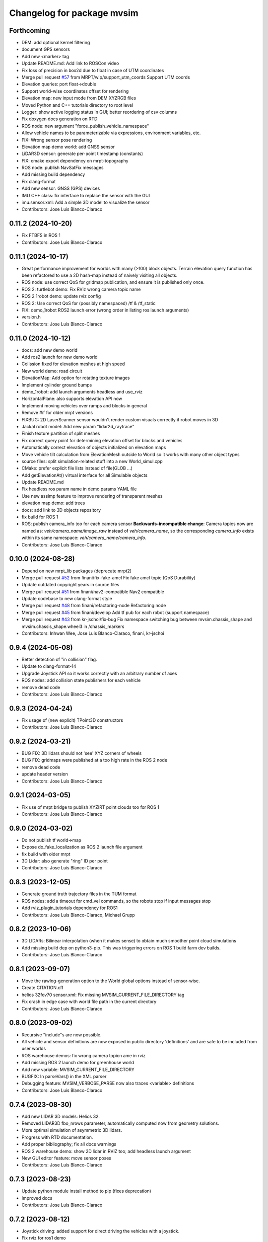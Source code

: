 ^^^^^^^^^^^^^^^^^^^^^^^^^^^
Changelog for package mvsim
^^^^^^^^^^^^^^^^^^^^^^^^^^^

Forthcoming
-----------
* DEM: add optional kernel filtering
* document GPS sensors
* Add new <marker> tag
* Update README.md: Add link to ROSCon video
* Fix loss of precision in box2d due to float in case of UTM coordinates
* Merge pull request `#57 <https://github.com/MRPT/mvsim/issues/57>`_ from MRPT/wip/support_utm_coords
  Support UTM coords
* Elevation queries: port float->double
* Support world-wise coordinates offset for rendering
* Elevation map: new input mode from DEM XYZRGB files
* Moved Python and C++ tutorials directory to root level
* Logger: show active logging status in GUI; better reordering of csv columns
* Fix doxygen docs generation on RTD
* ROS node: new argument "force_publish_vehicle_namespace"
* Allow vehicle names to be parameterizable via expressions, environment variables, etc.
* FIX: Wrong sensor pose rendering
* Elevation map demo world: add GNSS sensor
* LiDAR3D sensor: generate per-point timestamp (constants)
* FIX: cmake export dependency on mrpt-topography
* ROS node: publish NavSatFix messages
* Add missing build dependency
* Fix clang-format
* Add new sensor: GNSS (GPS) devices
* IMU C++ class: fix interface to replace the sensor with the GUI
* imu.sensor.xml: Add a simple 3D model to visualize the sensor
* Contributors: Jose Luis Blanco-Claraco

0.11.2 (2024-10-20)
-------------------
* Fix FTBFS in ROS 1
* Contributors: Jose Luis Blanco-Claraco

0.11.1 (2024-10-17)
-------------------
* Great performance improvement for worlds with many (>100) block objects.
  Terrain elevation query function has been refactored to use a 2D hash-map instead of naively visiting all objects.
* ROS node: use correct QoS for gridmap publication, and ensure it is published only once.
* ROS 2: turtlebot demo: Fix RViz wrong camera topic name
* ROS 2 1robot demo: update rviz config
* ROS 2: Use correct QoS for (possibly namespaced) /tf & /tf_static
* FIX: demo_1robot ROS2 launch error (wrong order in listing ros launch arguments)
* version.h
* Contributors: Jose Luis Blanco-Claraco

0.11.0 (2024-10-12)
-------------------
* docs: add new demo world
* Add ros2 launch for new demo world
* Colission fixed for elevation meshes at high speed
* New world demo: road circuit
* ElevationMap: Add option for rotating texture images
* Implement cylinder ground bumps
* demo_1robot: add launch arguments headless and use_rviz
* HorizontalPlane: also supports elevation API now
* Implement moving vehicles over ramps and blocks in general
* Remove #if for older mrpt versions
* FIXBUG: 2D LaserScanner sensor wouldn't render custom visuals correctly if robot moves in 3D
* Jackal robot model: Add new param "lidar2d_raytrace"
* Finish texture partition of split meshes
* Fix correct query point for determining elevation offset for blocks and vehicles
* Automatically correct elevation of objects initialized on elevation maps
* Move vehicle tilt calculation from ElevationMesh outside to World so it works with many other object types
* source files: split simulation-related stuff into a new World_simul.cpp
* CMake: prefer explicit file lists instead of file(GLOB ...)
* Add getElevationAt() virtual interface for all Simulable objects
* Update README.md
* Fix headless ros param name in demo params YAML file
* Use new assimp feature to improve rendering of transparent meshes
* elevation map demo: add trees
* docs: add link to 3D objects repository
* fix build for ROS 1
* ROS: publish camera_info too for each camera sensor
  **Backwards-incompatible change**: Camera topics now are named as: `veh/camera_name/image_raw`
  instead of `veh/camera_name`, so the corresponding `camera_info` exists within its same namespace: `veh/camera_name/camera_info`.
* Contributors: Jose Luis Blanco-Claraco

0.10.0 (2024-08-28)
-------------------
* Depend on new mrpt_lib packages (deprecate mrpt2)
* Merge pull request `#52 <https://github.com/MRPT/mvsim/issues/52>`_ from finani/fix-fake-amcl
  Fix fake amcl topic (QoS Durability)
* Update outdated copyright years in source files
* Merge pull request `#51 <https://github.com/MRPT/mvsim/issues/51>`_ from finani/nav2-compatible
  Nav2 compatible
* Update codebase to new clang-format style
* Merge pull request `#48 <https://github.com/MRPT/mvsim/issues/48>`_ from finani/refactoring-node
  Refactoring node
* Merge pull request `#45 <https://github.com/MRPT/mvsim/issues/45>`_ from finani/develop
  Add tf pub for each robot (support namespace)
* Merge pull request `#43 <https://github.com/MRPT/mvsim/issues/43>`_ from kr-jschoi/fix-bug
  Fix namespace switching bug between mvsim.chassis_shape and mvsim.chassis_shape.wheel3 in /chassis_markers
* Contributors: Inhwan Wee, Jose Luis Blanco-Claraco, finani, kr-jschoi

0.9.4 (2024-05-08)
------------------
* Better detection of "in collision" flag.
* Update to clang-format-14
* Upgrade Joystick API so it works correctly with an arbitrary number of axes
* ROS nodes: add collision state publishers for each vehicle
* remove dead code
* Contributors: Jose Luis Blanco-Claraco

0.9.3 (2024-04-24)
------------------
* Fix usage of (new explicit) TPoint3D constructors
* Contributors: Jose Luis Blanco-Claraco

0.9.2 (2024-03-21)
------------------
* BUG FIX: 3D lidars should not 'see' XYZ corners of wheels
* BUG FIX: gridmaps were published at a too high rate in the ROS 2 node
* remove dead code
* update header version
* Contributors: Jose Luis Blanco-Claraco

0.9.1 (2024-03-05)
------------------
* Fix use of mrpt bridge to publish XYZIRT point clouds too for ROS 1
* Contributors: Jose Luis Blanco-Claraco

0.9.0 (2024-03-02)
------------------
* Do not publish tf world->map
* Expose do_fake_localization as ROS 2 launch file argument
* fix build with older mrpt
* 3D Lidar: also generate "ring" ID per point
* Contributors: Jose Luis Blanco-Claraco

0.8.3 (2023-12-05)
------------------
* Generate ground truth trajectory files in the TUM format
* ROS nodes: add a timeout for cmd_vel commands, so the robots stop if input messages stop
* Add rviz_plugin_tutorials dependency for ROS1
* Contributors: Jose Luis Blanco-Claraco, Michael Grupp

0.8.2 (2023-10-06)
------------------
* 3D LIDARs: Bilinear interpolation (when it makes sense) to obtain much smoother point cloud simulations
* Add missing build dep on python3-pip.
  This was triggering errors on ROS 1 build farm dev builds.
* Contributors: Jose Luis Blanco-Claraco

0.8.1 (2023-09-07)
------------------
* Move the rawlog-generation option to the World global options instead of sensor-wise.
* Create CITATION.cff
* helios 32fov70 sensor.xml: Fix missing MVSIM_CURRENT_FILE_DIRECTORY tag
* Fix crash in edge case with world file path in the current directory
* Contributors: Jose Luis Blanco-Claraco

0.8.0 (2023-09-02)
------------------
* Recursive "include"s are now possible.
* All vehicle and sensor definitions are now exposed in public directory 'definitions' and are safe to be included from user worlds
* ROS warehouse demos: fix wrong camera topicn ame in rviz
* Add missing ROS 2 launch demo for greenhouse world
* Add new variable: MVSIM_CURRENT_FILE_DIRECTORY
* BUGFIX: In parseVars() in the XML parser
* Debugging feature: MVSIM_VERBOSE_PARSE now also traces <variable> definitions
* Contributors: Jose Luis Blanco-Claraco

0.7.4 (2023-08-30)
------------------
* Add new LIDAR 3D models: Helios 32.
* Removed LIDAR3D fbo_nrows parameter, automatically computed now from geometry solutions.
* More optimal simulation of asymmetric 3D lidars.
* Progress with RTD documentation.
* Add proper bibliography; fix all docs warnings
* ROS 2 warehouse demo: show 2D lidar in RVIZ too; add headless launch argument
* New GUI editor feature: move sensor poses
* Contributors: Jose Luis Blanco-Claraco

0.7.3 (2023-08-23)
------------------
* Update python module install method to pip (fixes deprecation)
* Improved docs
* Contributors: Jose Luis Blanco-Claraco

0.7.2 (2023-08-12)
------------------
* Joystick driving: added support for direct driving the vehicles with a joystick.
* Fix rviz for ros1 demo
* Better docs and more modern RST style.
* More shadow tuning parameters.
* IMU sensor now reads real vehicle linear acceleration.
* Contributors: Jose Luis Blanco-Claraco

0.7.1 (2023-06-11)
------------------
* ROS node: fix potential race condition creating publisher for highrate sensors
* Add IMU sensors
* New property <visual enabled='true|false'>
* lidar2d xml: add option "sensor_custom_visual"
* FIX: Crash if launching an empty world
* Trigger an error if using use_sim_time to avoid mistakes
* Add new (fake) controller: twist_ideal
* ROS 1: don't enforce /use_sim_time
* Add ROS 2 launch for the 2-robot demo
* Fix cmake leftover
* Contributors: Jose Luis Blanco-Claraco

0.7.0 (2023-04-21)
------------------
* Automatic detection of collision shapes
* Add turtlebot world demo
* Rely on custom build of Box2D to increase the maximum polygon vertices count (8 to 12).
* fix inconsistent use_sim_time value for ROS 2 (it should be false)
* Expose shadow rendering parameters in the XML world file
* Abort simulation on exceptions in headless mode too
* ROS 1 and 2 nodes now quit cleanly and quickly with SIGINT
* Add ros2 launch for turtlebot world demo
* Automatic determination of zmin/zmax for blocks if not explicitly set in XML
* Force c++17 for python module
* Exit simulator on exceptions in GUI-related threads
* More automated testing
* Add unit tests in C++ too
* Refactor collision shape determination
* New UI checkbox: show collision shapes
* Allow simply geometry definitions without external 3D model file for "blocks"
* Light options are now under <light> XML tag.
* Largest default physics simulation timestep changed from 50ms to 5ms
* GUI: change light direction
* Add GUI checkbox to enable/disable shadows
* Add rplidar A2 sensor model
* Contributors: Jose Luis Blanco-Claraco

0.6.1 (2023-03-04)
------------------
* New XML parameters to enable and tune shadowmap generation
* Use finer timestep for prevent wrong simulation of ramp sliding
* Fix code notation
* Temporary workaround to GH CI problem
* Contributors: Jose Luis Blanco-Claraco

0.6.0 (2023-02-26)
------------------
* Support for SkyBox rendering (requires MRPT >=2.7.0)
* More camera options in world.xml files (initial azimuth, elevation, etc.)
* Terrain elevation models now support repeated textures (requires MRPT >=2.7.0)
* Faster 3D Lidar rendering (Requires MRPT >=2.7.0)
* Add Ouster OS1 sensor file
* Fix default friction coefficients; draw motor torques too
* More accurate Velodyne simulation based on sensor_rpm parameter
* Clearer code and code style conventions
* Add "<static>" XML tag for large, static world objects
* Support for XML tag <if ...>
* Refactor xml parser as a registry of tag->function
* Examples renamed for conciseness: 'mvsim_demo\_*' to 'demo\_*'
* Added a "greenhouse" example world
* Wheels: allow linked-yaw-objects in vehicle viz
* Support several <visual> tags in custom visualization models
* pybind11 sources simplification.
  Simplify into one single source tree with conditional compilation for different pybind versions.
* Emit clearer warnings and earlier detection of wrong bounding boxes
* Add reference to (preprint) paper
* Controllers: Made threadsafe
* Contributors: Fernando Cañadas, Jose Luis Blanco-Claraco
* BUGFIX: program did not quit if using a non-existing launch file.
* BUGFIX: unneeded friction coefficient for chassis body
* BUGFIX: bbox for compound vehicle models
* BUGFIX: <for> loops ignored more than one inner tag
* BUGFIX: Add epsilon value for bbox determination in 3D models

0.5.2 (2023-01-27)
------------------
* FIX build farm errors in armhf builds
* Contributors: Jose Luis Blanco-Claraco

0.5.1 (2023-01-26)
------------------
* FIX: Stuck unit test runs in armhf build farms
* Add demo with a large number of robots (100) in a simple setup
* Support <for> loops in world definition files
* Contributors: Jose Luis Blanco-Claraco

0.5.0 (2023-01-09)
------------------
* New warehouse demo world file, including ros2 launch.
* New feature: download models from remote servers.
* Add 3D Lidar sensor.
* Add support for headless simulations (mvsim launch --headless), suitable for running inside docker containers
* New world element: vertical planes.
* Add <for /> loops in XML world files
* Support for formulas in XML files via  exprtk expressions
* Fix naming convention; fix warnings
* Move to clang-format-11
* More consistent class member naming convention
* Add simple Velodyne sensor DAE model
* Add wget as build and runtime dep
* PubSub system: Implemented the feature to notify subscribed clients about a new publisher for a topic
* New 3D model: pioneer3
* ROS: Add build and test dep python3-protobuf
* Added unit tests
* mvsim cli: add the --realtime-factor flag
* more topic echo types
* publish 2D lidar observations as custom protobuf msgs too
* Add new protobuf msg type ObservationLidar2D.proto
* add shutdown service
* Fixed Python topic subscription and parsing
* avoid potential crash during shutdown
* FIX: Timelogger verbosity level is now copied from the main World object.
* BUGFIX: Lidar sensors with ignore_parent_body=true should neither see the wheels
* Tune PID parameters of examples
* Refactoring and simplification of mutexes
* cache GetServiceInfoRequest() calls (more efficient service calls in comms::Client)
* factorize World services into its own .cpp file for clarity
* Contributors: Jose Luis Blanco-Claraco

0.4.3 (2022-11-14)
------------------
* add names to gl objects (useful to debug)
* configurable gui open timeout
* GUI: new button Editor->Export 3Dscene file
* Add a warning if using a physics timestep is incompatible with the sensor periods
* FIX: more accurate simulation of timesteps; more mutexes
* automatic determination of timestep; FIX bug: constant offset in simul time
* fix FBO api for mrpt 2.5.6
* fix build against mrpt 2.5.6; fix infinite loop while hitting quit button
* refactor TCLAP objects to avoid global object initialization fiasco crashes
* handle old and new versions of tf_geometry_msgs
* mvsim cli new command: topic hz
* Fix ROS2 obsolete header
* fix build for u18.04
* fix for older zmq versions
* fix newest zmq deprecated warnings
* FIX: DAE file error to load on newer version of assimp
* provide cmake config types for gcc sanitizers
* fix zmq API in bionic
* avoid zmq_message_t ctor; more parallel threads for ZMQ
* make the get_pose() service to answer immediately without needing to acquire the main simulation mutex
* fix escaping
* more portable makefile comparison for libbox2d version
* d/rules: auto detection of system libbox2d version
* Contributors: Jose Luis Blanco-Claraco

0.4.2 (2022-10-19)
------------------
* Disable Python wrappers for python <3.8
* Honor DESTDIR when building and installing
* Honor cli-provided PYTHON_INSTALL_DIRECTORY via cmake flags
* Fix protobuf-generated broken Python3 imports (using protoletariat)
* Add new WorldElement type: pointcloud
* Add Python3 example for teleop twist
* Contributors: Jose Luis Blanco-Claraco

0.4.1 (2022-10-13)
------------------
* Add more documentation, demo files, and screenshots
* Support animations from keyframe list for blocks and vehicles
* Refactor common xml params in Simulable interface
* Support PARENT_NAME usage in sensor definition files; add "<publish>" tags to tutorial sensors
* 2D lidar sensor: new XML parameter maxRange
* change threshold to decimate sensors preview subwindows
* BUGFIX: Uninitialized quaternion in rviz marker (Closes `#14 <https://github.com/MRPT/mvsim/issues/14>`_)
* Allow expressions in include tags
* Expose more lidar params in its XML
* Contributors: Jose Luis Blanco-Claraco

0.4.0 (2022-09-27)
------------------
* Major new release with tons of new features.
* New sensors: RGB, depth, RGB+D cameras
* Support for ROS1 and ROS2.
* Sensors now can have 3D models.
* New GUI controls to customize visualization.
* New 3 and 4 wheels differential kinematic models.
* Allow "include"s in XML files.
* Add 3D Jackal robot model.
* ROS nodes: publishers in parallel thread
* mvsim-cli new flag to enable full profiling
* Use new nanogui feature to limit GUI refresh rate
* Fix running faster than real-time
* More consistent timestamping of simulated sensors
* mvsim now shows program version info
* get_pose() service now also gets twist
* Fix elevation maps
* pybind11 per-version directory
* Remove trailing '/' in tf frame names for consistency with modern conventions.
* Rename COPYING -> LICENSE
* Contributors: Jose Luis Blanco-Claraco

0.3.2 (2022-06-21)
------------------
* Install models/ subdirectory too
* Changes towards building for both ros1 & ros2
* Copyright date bump
* Fix build and dependencies for ROS1.
* Fix build w/o python
* Fix consistent include path for installed targets
* BUGFIX: Fix random SIGSEGV due to unsafe shared global object for random number generation
* Fix no installation of mvsim_msgs python module
* Fix demo robot starts out of the map
* Contributors: Jose Luis Blanco-Claraco

0.3.1 (2022-04-25)
------------------
* update 2 robots demo
* Add pybind11 as build dep
* fix ros node compilation
* fix build w/o ros
* Fix compilation of the ROS1 node against the latest mvsim libraries
* Fix cmake policy error in pybind11
* Add missing ros deps
* Add missing build dep box2d-dev
* Update README.md
* Contributors: Jose Luis Blanco Claraco, Jose Luis Blanco-Claraco

0.3.0 (2022-03-04)
------------------
* RGBD camera simulation
* MRPT 2.x is now required to build mvsim.
* Update build dep to mrpt2
* License changed to 3-clause BSD.
* Merge pull request `#11 <https://github.com/ual-arm-ros-pkg/mvsim/issues/11>`_ from SRai22/patch-1
  Update install.rst: needs libprotobuf-dev and libpython3-dev for building from source
* New checkboxes to see sensor poses and FOVs
* Lidar: ignore parent body option
* Lidar: realistic 3D raytrace mode
* enable textures in planes
* add support for ground and ceiling planes
* clean elevation mesh code
* save_to_rawlog option
* register callbacks instead of virtual functions
* New command "topic echo NAME"
* Add support for intangible blocks; publish relative poses
* Add support and example for standalone sensors
* allow changing the server IP or address
* add optional profiler to Client
* Protect main socket with mutex
* fix walls rendering; add new walls demo xml
* allow custom user 3D objects
* timelog format fix
* show class name in timelogger
* World: expose GUI object
* GUI and minor tweaks
* much faster models loading
* fix wrong collision resetting
* safer report collisions
* Fix usage of the update_fps parameter
* Fix build against mrpt 2.1.8
* force build against python3
* more standard python3 deb pkg generation
* solved python pkg problem in bionic
* fix python in bionic
* debian: fix python3 install dir
* add missing python3 dep
* fix deb python packaging
* remove useless cmake include
* first fully-working set_pose from python
* Progress with python wrappers
* Enhance python wrapper
* Document a minimum size limitation in box2d.
* small preliminary test for camera sensor
* Use newer mrpt-gui window manager
* Fix wallHeight wall parameter correct usage
* editor: basic rotate and move objects
* refactor gui code into smaller methods
* fix rendering of non-custom objects
* functional replace by coordinates
* Progress with replace GUI
* progress with bbox rendering
* progress with mouse move UI
* refactor: unify all simulable objects in one list
* update asserts to latest mrpt2 names
* Better service response
* safer multithread gui
* avoid possible exception in serialization
* Return collision state
* Detect and report collisions
* add setStatic method
* progress debugging ramps
* Add incremental set_pose srv
* add get_pose() service
* Import walls working
* walls progress
* progress loading wall models
* Start doxygen integration in docs
* fix not seeing the robot owns body
* subscription works; example updated
* Feature: XML variables parsing
* update pybind11
* done topic subscriptions; fix proper thread joinable checks.
* basic subscription works
* progress subscribe topics
* fix crash upon exit due to unjoined threads
* use -dbg postfix for debug libraries
* implemented command topic list
* docs on world xml parameters
* fix visualization of sensors in custom viz models
* add missing file
* Add ZMQ monitor to connections
* fix install include dir
* fix copy pb hdr files
* clear leftover traces
* auto bbox from visuals
* More modular debian packaging
* services and set_pose() is working
* progress implementing services
* Blocks and vehicles publishes their pose
* Large code refactor:
  - Use mrpt::math types for twist and points
  - Use smart pointers
  - Remove duplicated code via new methods in base class Simulable
* done with publishTopic()
* advertise topics
* done list nodes command
* implement query node list
* refactor Client without parallel thread
* refactor mvsim-cli sources
* progress server
* fix cmake exported targets
* fix install
* unregister nodes
* basic python bindings
* refactor into modules
* progress with server parsing messages
* verbosity levels in client
* ignore files
* refactor into one main cli tool: mvsim
* zmq forwards header
* add thread names
* fix build against zmq<4.4
* First zmq message interchanges
* basic server thread infraestructure
* progress defining client/server protocol
* Add alternative 3D visualization to blocks and vehicles
* start refactor for visual objects
* fix -Werror error in u18.04
* Add zmq and protobuf
* prefer std::move
* Enforce override keyword
* use system logger instead of cout
* avoid raw pointer for box2d instance
* refactor param structures
* fix opengl memory leak
* Port to nanogui
* done port to mrpt2
* prefer nullptr
* narrower mrpt dependencies
* port docs to sphinx
* add circle-ci
* reorganize badges
* fix main doc file
* fix debian installed files path
* use system libbox2d
* add debian packaging files
* modernize: cmake exported targets
* show box2d system library version
* cmake commands to lower case
* Contributors: Jose Luis Blanco-Claraco, Shravan S Rai

0.2.1 (2019-04-12)
------------------
* Fix build against latest mrpt-master & 1.5.x versions.
* add ROS build farm badges
* Contributors: Jose Luis Blanco Claraco, Jose Luis Blanco-Claraco, Julian Lopez Velasquez

0.2.0 (2018-06-28)
------------------
* fix build against mrpt1
* update to package XML format 2
* fix build in mrpt 2.0
* use docker in travis
* Allow mvsim to be built w/o ROS again
* Merge pull request `#10 <https://github.com/ual-arm-ros-pkg/mvsim/issues/10>`_ from spsancti/master
  GSoC contribution to mvsim
  See discussion thread: https://github.com/MRPT/GSoC2017-discussions/issues/2
* Added description of world files
* Added description of loggers and Ward-Iagnemma friction model
* Added refernce to Torsen-defferntial
* Added desctiption of Ackermann-drivetrain dynamics
* Added Doxyfile
* Added user manual with basic friction model described
* Added text logger for CSV format
* Add mvsim slam demo.
* fix catkin deps: it now requires mrpt_bridge
* LaserScanner: new option to make all fixtures invisible
* Contributors: Borys Tymchenko, Jose Luis Blanco Claraco, Logrus

0.1.2 (2015-05-24)
------------------
* Cleaner build against mrpt 1.3.0
* Fix build against mrpt 1.3.0
* Contributors: Jose Luis Blanco

0.1.1 (2014-12-28)
------------------
* First public release.
* Contributors: Jose Luis Blanco

